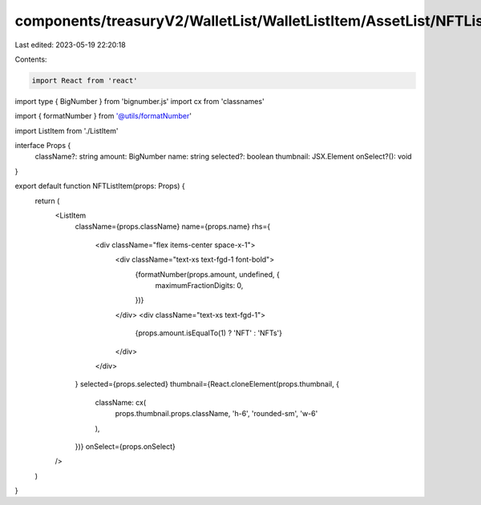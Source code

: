 components/treasuryV2/WalletList/WalletListItem/AssetList/NFTListItem.tsx
=========================================================================

Last edited: 2023-05-19 22:20:18

Contents:

.. code-block:: tsx

    import React from 'react'
import type { BigNumber } from 'bignumber.js'
import cx from 'classnames'

import { formatNumber } from '@utils/formatNumber'

import ListItem from './ListItem'

interface Props {
  className?: string
  amount: BigNumber
  name: string
  selected?: boolean
  thumbnail: JSX.Element
  onSelect?(): void
}

export default function NFTListItem(props: Props) {
  return (
    <ListItem
      className={props.className}
      name={props.name}
      rhs={
        <div className="flex items-center space-x-1">
          <div className="text-xs text-fgd-1 font-bold">
            {formatNumber(props.amount, undefined, {
              maximumFractionDigits: 0,
            })}
          </div>
          <div className="text-xs text-fgd-1">
            {props.amount.isEqualTo(1) ? 'NFT' : 'NFTs'}
          </div>
        </div>
      }
      selected={props.selected}
      thumbnail={React.cloneElement(props.thumbnail, {
        className: cx(
          props.thumbnail.props.className,
          'h-6',
          'rounded-sm',
          'w-6'
        ),
      })}
      onSelect={props.onSelect}
    />
  )
}


